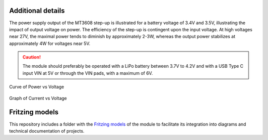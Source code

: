 Additional details
===================


The power supply output of the MT3608 step-up is illustrated for a battery voltage of 3.4V and 3.5V, illustrating the impact of output voltage on power. The efficiency of the step-up is contingent upon the input voltage. At high voltages near 27V, the maximal power tends to diminish by approximately 2-3W, whereas the output power stabilizes at approximately 4W for voltages near 5V.

.. caution:: 
     
    The module should preferably be operated with a LiPo battery between 3.7V to 4.2V and with a USB Type C input VIN at 5V or through the VIN pads, with a maximum of 6V.

.. figure:: /_static/PvsV.png
   :align: center
   :alt: Curve
   :width: 80%
  
   Curve of Power vs Voltage



.. figure:: /_static/IvsV.png
    :align: center
    :alt: Graph
    :width: 80%
      
    Graph of Current vs Voltage

Fritzing models
===============

This repository includes a folder with the `Fritzing models <https://github.com/UNIT-Electronics/UNIT-LiPo-Charger-Boost-I2C-Monitor/blob/main/Docs/Fritzing/UE0001-UNITBatteryChargerI2C.fzpz>`_ of the module to facilitate its integration into diagrams and technical documentation of projects.


